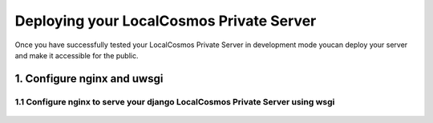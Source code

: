 Deploying your LocalCosmos Private Server
=========================================

Once you have successfully tested your LocalCosmos Private Server in development mode youcan deploy your server and make it accessible for the public.

1. Configure nginx and uwsgi
----------------------------


1.1 Configure nginx to serve your django LocalCosmos Private Server using wsgi
^^^^^^^^^^^^^^^^^^^^^^^^^^^^^^^^^^^^^^^^^^^^^^^^^^^^^^^^^^^^^^^^^^^^^^^^^^^^^^

	.. code-block:: sourcecode
		location /server-control-panel {
		    uwsgi_pass  django;
		    include     /var/www/localcosmos/uwsgi_params; # path to the uwsgi_params file you installed
		}

		location /app-admin {
			uwsgi_pass  django;
		    include     /var/www/localcosmos/uwsgi_params; # path to the uwsgi_params file you installed
		}

		location /api {
			uwsgi_pass  django;
		    include     /var/www/localcosmos/uwsgi_params; # path to the uwsgi_params file you installed
		}

		location /login {
			uwsgi_pass  django;
		    include     /var/www/localcosmos/uwsgi_params; # path to the uwsgi_params file you installed
		}

		location /logout {
			uwsgi_pass  django;
		    include     /var/www/localcosmos/uwsgi_params; # path to the uwsgi_params file you installed
		}

		location /load-footer-sponsors {
			uwsgi_pass  django;
		    include     /var/www/localcosmos/uwsgi_params; # path to the uwsgi_params file you installed
		}
